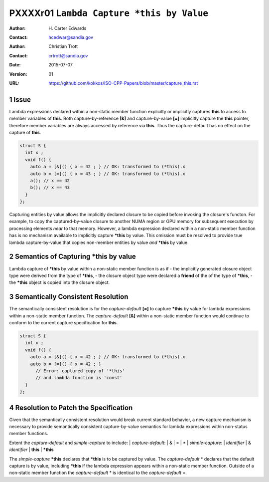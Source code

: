 ===================================================================
PXXXXr01 ``Lambda Capture *this by Value``
===================================================================

:Author: H\. Carter Edwards
:Contact: hcedwar@sandia.gov
:Author: Christian Trott
:Contact: crtrott@sandia.gov
:Date: 2015-07-07
:Version: 01
:URL: https://github.com/kokkos/ISO-CPP-Papers/blob/master/capture_this.rst

.. sectnum::

---------
Issue
---------

Lambda expressions declared within a non-static member function explicilty
or implicitly captures **this** to access to member variables of **this**.
Both capture-by-reference **[&]** and capture-by-value **[=]** implicitly
capture the **this** pointer, therefore member variables are always accessed
by reference via **this**.
Thus the capture-default has no effect on the capture of **this**.

.. code-block:: c++

  struct S {
    int x ;
    void f() {
      auto a = [&]() { x = 42 ; } // OK: transformed to (*this).x
      auto b = [=]() { x = 43 ; } // OK: transformed to (*this).x
      a(); // x == 42
      b(); // x == 43
    }
  };

.. /*

Capturing entities by value allows the implicitly declared
closure to be copied before invoking the closure's functon.
For example, to copy the captured-by-value closure to another
NUMA region or GPU memory for subsequent execution by
processing elements *near* to that memory.
However, a lambda expression declared within a non-static
member function has is no mechanism available to implicitly capture
**\*this** by value.
This omission must be resolved to provide true lambda capture-by-value
that copies non-member entities by value *and* **\*this** by value.

-------------------------------------------
Semantics of Capturing **\*this** by value
-------------------------------------------

Lambda capture of **\*this** by value within a non-static member function is as if
- the implicitly generated closure object type were derived from the type of **\*this**,
- the closure object type were declared a **friend** of the of the type of **\*this**,
- the **\*this** object is copied into the closure object.


----------------------------------
Semantically Consistent Resolution
----------------------------------

The semantically consistent resolution is for the *capture-default* **[=]**
to capture **\*this** by value for lambda expressions within a non-static
member function.
The *capture-default* **[&]** within a non-static member function
would continue to conform to the current capture specification for **this**.


.. code-block:: c++

  struct S {
    int x ;
    void f() {
      auto a = [&]() { x = 42 ; } // OK: transformed to (*this).x
      auto b = [=]() { x = 42 ; }
        // Error: captured copy of '*this'
        // and lambda function is 'const'
    }
  };

.. /*

--------------------------------------
Resolution to Patch the Specification
--------------------------------------

Given that the semantically consistent resolution would break
current standard behavior, a new capture mechanism is necessary
to provide semantically consistent capture-by-value semantics for
lambda expressions within non-status member functions.

Extent the *capture-default* and *simple-capture* to include:
|  *capture-default*:
|     &
|     =
|     *
|  *simple-capture*:
|    *identifier*
|    & *identifier*
|    **this**
|    **\*this**


The *simple-capture* **\*this** declares that **\*this**
is to be captured by value.
The *capture-default* \* declares that the default capture
is by value, including **\*this** if the lambda
expression appears within a non-static member function.
Outside of a non-static member function the *capture-default* \*
is identical to the *capture-default* =.



